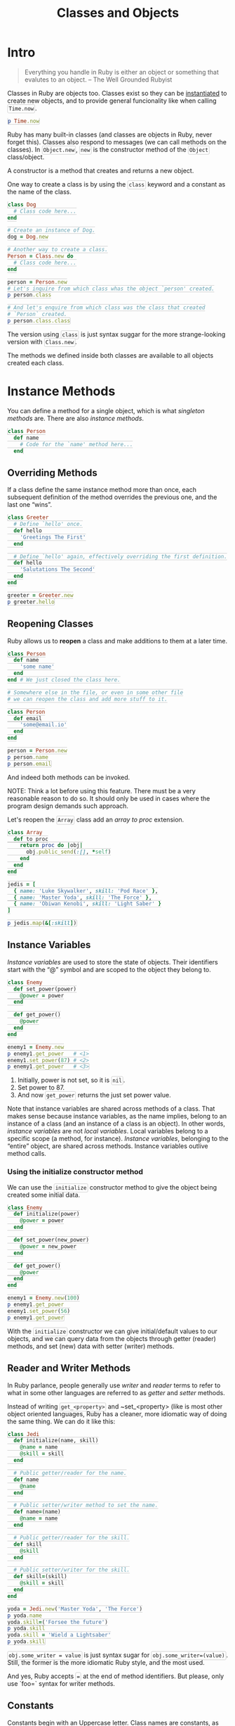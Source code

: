 #+TITLE: Classes and Objects
#+HTML_DOCTYPE: html5
#+HTML_CONTAINER: div
#+HTML_HEAD_EXTRA: <style> code {background-color: #fefefe; border: 1px solid #ccc;  border-radius: 3px; padding: 2px; }</style>
#+HTML_HTML5_FANCY:
#+HTML_INCLUDE_SCRIPTS:
#+HTML_INCLUDE_STYLE:
#+HTML_LINK_HOME:
#+HTML_LINK_UP:
#+HTML_MATHJAX:
#+INFOJS_OPT:
#+OPTIONS: TOC:6
#+PROPERTY: header-args :results output :exports both

* Intro

#+BEGIN_QUOTE
Everything you handle in Ruby is either an object or something that evalutes to an object.
-- The Well Grounded Rubyist
#+END_QUOTE

Classes in Ruby are objects too. Classes exist so they can be _instantiated_ to create new objects, and to provide general funcionality like when calling ~Time.now~.

#+BEGIN_SRC ruby
p Time.now
#+END_SRC

#+RESULTS:
: 2018-07-06 20:50:09 -0300

Ruby has many built-in classes (and classes are objects in Ruby, never forget this). Classes also respond to messages (we can call methods on the classes). In ~Object.new~, ~new~ is the constructor method of the ~Object~ class/object.

A constructor is a method that creates and returns a new object.

One way to create a class is by using the ~class~ keyword and a constant as the name of the class.

#+BEGIN_SRC ruby
class Dog
  # Class code here...
end

# Create an instance of Dog.
dog = Dog.new

# Another way to create a class.
Person = Class.new do
  # Class code here...
end

person = Person.new
# Let's inquire from which class whas the object `person' created.
p person.class

# And let's enquire from which class was the class that created
# `Person` created.
p person.class.class
#+END_SRC

#+RESULTS:
: Person
: Class

The version using ~class~ is just syntax suggar for the more strange-looking version with ~Class.new~.

The methods we defined inside both classes are available to all objects created each class.


* Instance Methods

You can define a method for a single object, which is what /singleton methods/ are. There are also /instance methods/.

#+BEGIN_SRC ruby
class Person
  def name
    # Code for the `name' method here...
  end
#+END_SRC

** Overriding Methods

If a class define the same instance method more than once, each subsequent definition of the method overrides the previous one, and the last one “wins”.

#+BEGIN_SRC ruby
class Greeter
  # Define `hello' once.
  def hello
    'Greetings The First'
  end

  # Define `hello' again, effectively overriding the first definition.
  def hello
    'Salutations The Second'
  end
end

greeter = Greeter.new
p greeter.hello
#+END_SRC

#+RESULTS:
: "Hello The Second"

** Reopening Classes

Ruby allows us to *reopen* a class and make additions to them at a later time.

#+BEGIN_SRC ruby
class Person
  def name
    'some name'
  end
end # We just closed the class here.

# Somewhere else in the file, or even in some other file
# we can reopen the class and add more stuff to it.

class Person
  def email
    'some@email.io'
  end
end

person = Person.new
p person.name
p person.email
#+END_SRC

#+RESULTS:
: "some name"
: "some@email.io"

And indeed both methods can be invoked.

NOTE: Think a lot before using this feature. There must be a very reasonable reason to do so. It should only be used in cases where the program design demands such approach.

Let's reopen the ~Array~ class add an /array to proc/ extension.

#+BEGIN_SRC ruby
class Array
  def to_proc
    return proc do |obj|
      obj.public_send(:[], *self)
    end
  end
end

jedis = [
  { name: 'Luke Skywalker', skill: 'Pod Race' },
  { name: 'Master Yoda', skill: 'The Force' },
  { name: 'Obiwan Kenobi', skill: 'Light Saber' }
]

p jedis.map(&[:skill])
#+END_SRC

#+RESULTS:
: ["Pod Race", "The Force", "Light Saber"]

** Instance Variables

/Instance variables/ are used to store the state of objects. Their identifiers start with the “@” symbol and are scoped to the object they belong to.

#+BEGIN_SRC ruby
class Enemy
  def set_power(power)
    @power = power
  end

  def get_power()
    @power
  end
end

enemy1 = Enemy.new
p enemy1.get_power   # <1>
enemy1.set_power(87) # <2>
p enemy1.get_power   # <3>
#+END_SRC

#+RESULTS:
: nil
: 87

1. Initially, power is not set, so it is ~nil~.
2. Set power to 87.
3. And now ~get_power~ returns the just set power value.

Note that instance variables are shared across methods of a class. That makes sense because instance variables, as the name implies, belong to an instance of a class (and an instance of a class is an object). In other words, /instance variables/ are not /local variables/. Local variables belong to a specific scope (a method, for instance). /Instance variables/, belonging to the “entire” object, are shared across methods. Instance variables outlive method calls.

*** Using the initialize constructor method

We can use the ~initialize~ constructor method to give the object being created some initial data.

#+BEGIN_SRC ruby
class Enemy
  def initialize(power)
    @power = power
  end

  def set_power(new_power)
    @power = new_power
  end

  def get_power()
    @power
  end
end

enemy1 = Enemy.new(100)
p enemy1.get_power
enemy1.set_power(56)
p enemy1.get_power
#+END_SRC

#+RESULTS:
: 100
: 56

With the ~initialize~ constructor we can give initial/default values to our objects, and we can query data from the objects through getter (reader) methods, and set (new) data with setter (writer) methods.

** Reader and Writer Methods

#+begin_note
In Ruby parlance, people generally use /writer/ and /reader/ terms to refer to what in some other languages are referred to as /getter/ and /setter/ methods.
#+end_note

Instead of writing ~get_<property>~ and ~set_<property> (like is most other object oriented languages, Ruby has a cleaner, more idiomatic way of doing the same thing. We can do it like this:

#+BEGIN_SRC ruby
class Jedi
  def initialize(name, skill)
    @name = name
    @skill = skill
  end

  # Public getter/reader for the name.
  def name
    @name
  end

  # Public setter/writer method to set the name.
  def name=(name)
    @name = name
  end

  # Public getter/reader for the skill.
  def skill
    @skill
  end

  # Public setter/writer for the skill.
  def skill=(skill)
    @skill = skill
  end
end

yoda = Jedi.new('Master Yoda', 'The Force')
p yoda.name
yoda.skill=('Forsee the future')
p yoda.skill
yoda.skill = 'Wield a Lightsaber'
p yoda.skill
#+END_SRC

#+RESULTS:
: "Master Yoda"
: "Forsee the future"
: "Wield a Lightsaber"

~obj.some_writer = value~ is just syntax sugar for ~obj.some_writer=(value)~. Still, the former is the more idiomatic Ruby style, and the most used.

And yes, Ruby accepts ~=~ at the end of method identifiers. But please, only use `foo=` syntax for writer methods.

** Constants

Constants begin with an Uppercase letter. Class names are constants, as are module names. But we can also use constants to hold scalar values.

#+BEGIN_SRC ruby :results silent
class Jedi
  ALLOWED_SKILLS = ['Lightsaber', 'The Force', 'Levitate']

  def initialize(name, skill)
    if ! ALLOWED_SKILLS.include?(skill)
      raise "Skill “#{skill}” not allowed."
    end

    @name = name
    @skill = skill
  end
end

luke = Jedi.new 'Luke', 'Lightsaber'
# No problem here.

jedi = Jedi.new 'Yoda', 'Fight'
# → -:6:in `initialize': Skill “Fight” not allowed. (RuntimeError)
#+END_SRC

The constant ~ALLOWED_SKILLS~ is all uppercase (with the underscore to separate the words). This is a good convention to avoid misunderstandings. ~Person~, ~CreditCard~ and ~AdminManagerController~ are good names for classes, like ~Enumerable~, ~FileTest~ and ~Kernel~ are good modules names. But for our own constants that are not class or module names, it is advisable to use all caps, like ~STATUSES~, ~INVALID_CODES~, or ~ALLOWED_SKILLS~.

Ruby has some constants at the top level (that do not need you to first load ~rbconfig~) like ~RUBY_VERSION~. Start ~irb~ or ~pry~ and type ~RUBY<Tab><Tab>~ to see some of these constants.

** Not really constants

Ruby constants are not really constants; we can reassign values to them at the expense of seeing a warning.

#+BEGIN_EXAMPLE
$ pry --simple-prompt
>> TITLE = 'My App'
=> "My App"
>> TITLE = 'My Awesome App!'
(pry):2: warning: already initialized constant TITLE
(pry):1: warning: previous definition of TITLE was here
=> "My Awesome App!"
#+END_EXAMPLE

If the constant is an array, for example, assigning something new (a new reference) to the constant produces a warning, but changing the elements of the array (the object in memory) is something else (and allowed).

#+BEGIN_EXAMPLE
$ pry --simple-prompt
>> STATUSES = ['active', 'inactive', 'on']
=> ["active", "inactive", "on"]
>> STATUSES << 'off'
=> ["active", "inactive", "on", "off"]

# NO ERROR!
#+END_EXAMPLE

Remember that an identifier (variable name, or a constant name) holds a reference to an object in memory. Making that variable name (label) point to a new object in memory is something, but changing the contents of that object in memory is something else.

** Inheritance

All Ruby classes are instances of ~Object~, and ~Object~ is an instance of ~Class~ (and Ruby does some internal magic so ~Class~ always exists, and is an instance of itself).


* The End
The End





#+BEGIN_SRC ruby
module Greeter
  def hi
    'Hi there!'
  end
end

class Message
  include Greeter
end

msg = Message.new
p msg.hi
# → "Hi there."
#+END_SRC

#+RESULTS:
: "Hi there!"
